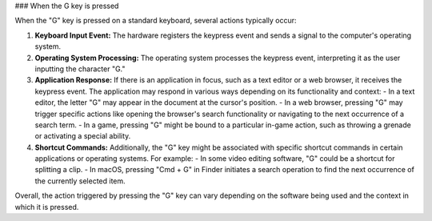 ### When the G key is pressed

When the "G" key is pressed on a standard keyboard, several actions typically occur:

1. **Keyboard Input Event:** The hardware registers the keypress event and sends a signal to the computer's operating system.

2. **Operating System Processing:** The operating system processes the keypress event, interpreting it as the user inputting the character "G."

3. **Application Response:** If there is an application in focus, such as a text editor or a web browser, it receives the keypress event. The application may respond in various ways depending on its functionality and context:
   - In a text editor, the letter "G" may appear in the document at the cursor's position.
   - In a web browser, pressing "G" may trigger specific actions like opening the browser's search functionality or navigating to the next occurrence of a search term.
   - In a game, pressing "G" might be bound to a particular in-game action, such as throwing a grenade or activating a special ability.

4. **Shortcut Commands:** Additionally, the "G" key might be associated with specific shortcut commands in certain applications or operating systems. For example:
   - In some video editing software, "G" could be a shortcut for splitting a clip.
   - In macOS, pressing "Cmd + G" in Finder initiates a search operation to find the next occurrence of the currently selected item.

Overall, the action triggered by pressing the "G" key can vary depending on the software being used and the context in which it is pressed.
